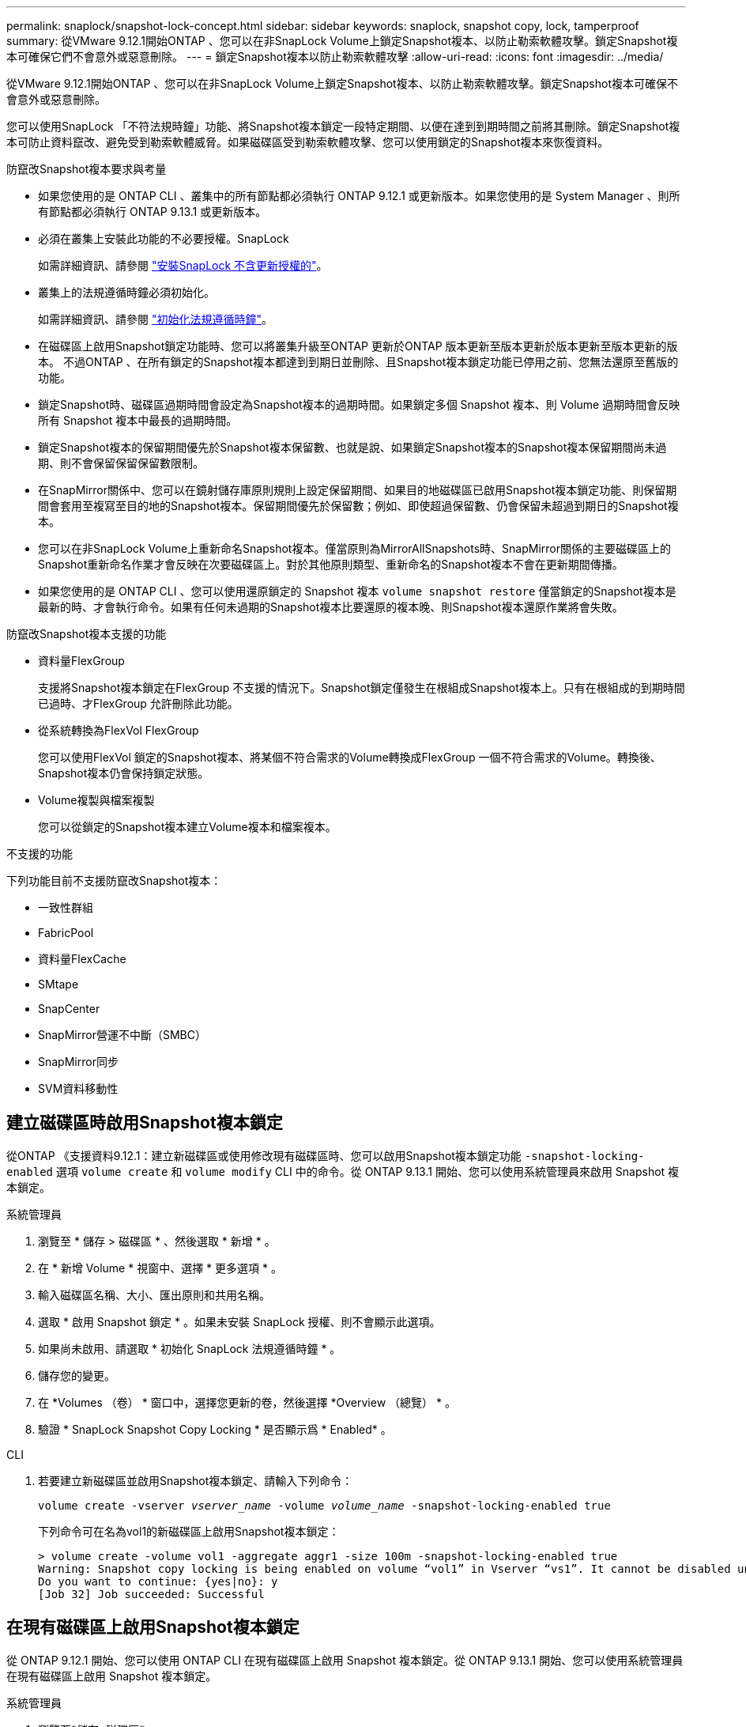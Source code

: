 ---
permalink: snaplock/snapshot-lock-concept.html 
sidebar: sidebar 
keywords: snaplock, snapshot copy, lock, tamperproof 
summary: 從VMware 9.12.1開始ONTAP 、您可以在非SnapLock Volume上鎖定Snapshot複本、以防止勒索軟體攻擊。鎖定Snapshot複本可確保它們不會意外或惡意刪除。 
---
= 鎖定Snapshot複本以防止勒索軟體攻擊
:allow-uri-read: 
:icons: font
:imagesdir: ../media/


[role="lead"]
從VMware 9.12.1開始ONTAP 、您可以在非SnapLock Volume上鎖定Snapshot複本、以防止勒索軟體攻擊。鎖定Snapshot複本可確保不會意外或惡意刪除。

您可以使用SnapLock 「不符法規時鐘」功能、將Snapshot複本鎖定一段特定期間、以便在達到到期時間之前將其刪除。鎖定Snapshot複本可防止資料竄改、避免受到勒索軟體威脅。如果磁碟區受到勒索軟體攻擊、您可以使用鎖定的Snapshot複本來恢復資料。

.防竄改Snapshot複本要求與考量
* 如果您使用的是 ONTAP CLI 、叢集中的所有節點都必須執行 ONTAP 9.12.1 或更新版本。如果您使用的是 System Manager 、則所有節點都必須執行 ONTAP 9.13.1 或更新版本。
* 必須在叢集上安裝此功能的不必要授權。SnapLock
+
如需詳細資訊、請參閱 link:https://docs.netapp.com/us-en/ontap/snaplock/install-license-task.html["安裝SnapLock 不含更新授權的"]。

* 叢集上的法規遵循時鐘必須初始化。
+
如需詳細資訊、請參閱 link:https://docs.netapp.com/us-en/ontap/snaplock/initialize-complianceclock-task.html["初始化法規遵循時鐘"]。

* 在磁碟區上啟用Snapshot鎖定功能時、您可以將叢集升級至ONTAP 更新於ONTAP 版本更新至版本更新於版本更新至版本更新的版本。 不過ONTAP 、在所有鎖定的Snapshot複本都達到到期日並刪除、且Snapshot複本鎖定功能已停用之前、您無法還原至舊版的功能。
* 鎖定Snapshot時、磁碟區過期時間會設定為Snapshot複本的過期時間。如果鎖定多個 Snapshot 複本、則 Volume 過期時間會反映所有 Snapshot 複本中最長的過期時間。
* 鎖定Snapshot複本的保留期間優先於Snapshot複本保留數、也就是說、如果鎖定Snapshot複本的Snapshot複本保留期間尚未過期、則不會保留保留保留數限制。
* 在SnapMirror關係中、您可以在鏡射儲存庫原則規則上設定保留期間、如果目的地磁碟區已啟用Snapshot複本鎖定功能、則保留期間會套用至複寫至目的地的Snapshot複本。保留期間優先於保留數；例如、即使超過保留數、仍會保留未超過到期日的Snapshot複本。
* 您可以在非SnapLock Volume上重新命名Snapshot複本。僅當原則為MirrorAllSnapshots時、SnapMirror關係的主要磁碟區上的Snapshot重新命名作業才會反映在次要磁碟區上。對於其他原則類型、重新命名的Snapshot複本不會在更新期間傳播。
* 如果您使用的是 ONTAP CLI 、您可以使用還原鎖定的 Snapshot 複本 `volume snapshot restore` 僅當鎖定的Snapshot複本是最新的時、才會執行命令。如果有任何未過期的Snapshot複本比要還原的複本晚、則Snapshot複本還原作業將會失敗。


.防竄改Snapshot複本支援的功能
* 資料量FlexGroup
+
支援將Snapshot複本鎖定在FlexGroup 不支援的情況下。Snapshot鎖定僅發生在根組成Snapshot複本上。只有在根組成的到期時間已過時、才FlexGroup 允許刪除此功能。

* 從系統轉換為FlexVol FlexGroup
+
您可以使用FlexVol 鎖定的Snapshot複本、將某個不符合需求的Volume轉換成FlexGroup 一個不符合需求的Volume。轉換後、Snapshot複本仍會保持鎖定狀態。

* Volume複製與檔案複製
+
您可以從鎖定的Snapshot複本建立Volume複本和檔案複本。



.不支援的功能
下列功能目前不支援防竄改Snapshot複本：

* 一致性群組
* FabricPool
* 資料量FlexCache
* SMtape
* SnapCenter
* SnapMirror營運不中斷（SMBC）
* SnapMirror同步
* SVM資料移動性




== 建立磁碟區時啟用Snapshot複本鎖定

從ONTAP 《支援資料9.12.1：建立新磁碟區或使用修改現有磁碟區時、您可以啟用Snapshot複本鎖定功能 `-snapshot-locking-enabled` 選項 `volume create` 和 `volume modify` CLI 中的命令。從 ONTAP 9.13.1 開始、您可以使用系統管理員來啟用 Snapshot 複本鎖定。

[role="tabbed-block"]
====
.系統管理員
--
. 瀏覽至 * 儲存 > 磁碟區 * 、然後選取 * 新增 * 。
. 在 * 新增 Volume * 視窗中、選擇 * 更多選項 * 。
. 輸入磁碟區名稱、大小、匯出原則和共用名稱。
. 選取 * 啟用 Snapshot 鎖定 * 。如果未安裝 SnapLock 授權、則不會顯示此選項。
. 如果尚未啟用、請選取 * 初始化 SnapLock 法規遵循時鐘 * 。
. 儲存您的變更。
. 在 *Volumes （卷） * 窗口中，選擇您更新的卷，然後選擇 *Overview （總覽） * 。
. 驗證 * SnapLock Snapshot Copy Locking * 是否顯示爲 * Enabled* 。


--
.CLI
--
. 若要建立新磁碟區並啟用Snapshot複本鎖定、請輸入下列命令：
+
`volume create -vserver _vserver_name_ -volume _volume_name_ -snapshot-locking-enabled true`

+
下列命令可在名為vol1的新磁碟區上啟用Snapshot複本鎖定：

+
[listing]
----
> volume create -volume vol1 -aggregate aggr1 -size 100m -snapshot-locking-enabled true
Warning: Snapshot copy locking is being enabled on volume “vol1” in Vserver “vs1”. It cannot be disabled until all locked Snapshot copies are past their expiry time. A volume with unexpired locked Snapshot copies cannot be deleted.
Do you want to continue: {yes|no}: y
[Job 32] Job succeeded: Successful
----


--
====


== 在現有磁碟區上啟用Snapshot複本鎖定

從 ONTAP 9.12.1 開始、您可以使用 ONTAP CLI 在現有磁碟區上啟用 Snapshot 複本鎖定。從 ONTAP 9.13.1 開始、您可以使用系統管理員在現有磁碟區上啟用 Snapshot 複本鎖定。

[role="tabbed-block"]
====
.系統管理員
--
. 瀏覽至*儲存>磁碟區*。
. 選取 image:icon_kabob.gif["Alt=功能表選項"] 然後選擇 * 編輯 > Volume * 。
. 在 *Edit Volume* （編輯 Volume ）視窗中、找到 Snapshot Copies （本機） Settings （ Snapshot 複本（本機）設定）區段、然後選取 * Enable Snapshot 閉鎖 * （啟用 Snapshot 鎖定）。
+
如果未安裝 SnapLock 授權、則不會顯示此選項。

. 如果尚未啟用、請選取 * 初始化 SnapLock 法規遵循時鐘 * 。
. 儲存您的變更。
. 在 *Volumes （卷） * 窗口中，選擇您更新的卷，然後選擇 *Overview （總覽） * 。
. 驗證 * SnapLock Snapshot Copy Locking * 是否顯示爲 * Enabled* 。


--
.CLI
--
. 若要修改現有磁碟區以啟用Snapshot複本鎖定、請輸入下列命令：
+
`volume modify -vserver _vserver_name_ -volume _volume_name_ -snapshot-locking-enabled true`



--
====


== 建立鎖定的 Snapshot 複本原則並套用保留

從ONTAP 功能表9.12開始、您可以建立Snapshot複本原則、以套用Snapshot複本保留期間、並將原則套用至磁碟區、以便在指定期間鎖定Snapshot複本。您也可以手動設定保留期間、以鎖定Snapshot複本。從 ONTAP 9.13.1 開始、您可以使用系統管理員來建立 Snapshot 複本鎖定原則、並將其套用至磁碟區。



=== 建立Snapshot複本鎖定原則

[role="tabbed-block"]
====
.系統管理員
--
. 瀏覽至 * 儲存 > 儲存 VM* 、然後選取儲存 VM 。
. 選取 * 設定 * 。
. 找到 * Snapshot policies * 、然後選取 image:icon_arrow.gif["Alt= 箭頭"]。
. 在 * 新增 Snapshot Policy* 視窗中、輸入原則名稱。
. 選取 image:icon_add.gif["Alt= 新增"]。
. 提供 Snapshot 複本排程詳細資料、包括排程名稱、要保留的最大 Snapshot 複本、以及 SnapLock 保留期間。
. 在 * SnapLock 保留期間 * 欄中、輸入保留 Snapshot 複本的小時數、天數、月數或年數。例如、保留期為 5 天的 Snapshot 複本原則、會從建立 Snapshot 複本起鎖定 5 天、而且在該時間內無法刪除該複本。支援下列保留期間範圍：
+
** 年數： 0 - 100
** 月數： 0 - 1200
** 天數： 0 - 36500
** 營業時間： 0 - 24


. 儲存您的變更。


--
.CLI
--
. 若要建立Snapshot複本原則、請輸入下列命令：
+
`volume snapshot policy create -policy policy_name -enabled true -schedule1 _schedule1_name_ -count1 _maximum_Snapshot_copies -retention-period1 _retention_period_`

+
下列命令會建立Snapshot複本鎖定原則：

+
[listing]
----
cluster1> volume snapshot policy create -policy policy_name -enabled true -schedule1 hourly -count1 24 -retention-period1 "1 days"
----
+
如果 Snapshot 複本處於作用中保留狀態、則不會取代該複本；也就是說、如果有鎖定的 Snapshot 複本尚未過期、則保留計數將不會生效。



--
====


=== 將鎖定原則套用至磁碟區

[role="tabbed-block"]
====
.系統管理員
--
. 瀏覽至*儲存>磁碟區*。
. 選取 image:icon_kabob.gif["Alt=功能表選項"] 然後選擇 * 編輯 > Volume * 。
. 在 * 編輯 Volume * 視窗中、選取 * 排程 Snapshot Copies * 。
. 從清單中選取鎖定 Snapshot 複本原則。
. 如果尚未啟用 Snapshot 複本鎖定、請選取 * 啟用 Snapshot 鎖定 * 。
. 儲存您的變更。


--
.CLI
--
. 若要將Snapshot複本鎖定原則套用至現有磁碟區、請輸入下列命令：
+
`volume modify -volume volume_name -vserver vserver_name -snapshot-policy policy_name`



--
====


=== 在手動建立Snapshot複本期間套用保留期間

您可以在手動建立 Snapshot 複本時套用 Snapshot 複本保留期間。必須在磁碟區上啟用 Snapshot 複本鎖定、否則會忽略保留期間設定。

[role="tabbed-block"]
====
.系統管理員
--
. 瀏覽至 * 儲存 > 磁碟區 * 、然後選取磁碟區。
. 在 Volume 詳細資料頁面中、選取 * Snapshot Copies （快照複本） * 標籤。
. 選取 image:icon_add.gif["Alt= 新增圖示"]。
. 輸入 Snapshot 複本名稱和 SnapLock 到期時間。您可以選取行事曆來選擇保留到期日和時間。
. 儲存您的變更。
. 在「 * 磁碟區 > Snapshot Copies （快照複本）」頁面中、選取 * 顯示 / 隱藏 * 、然後選擇 * SnapLock Expiration Time （過期時間） * 以顯示 * SnapLock Expiration Time* （ * 快照過期時間）欄、並確認已設定保留時間。


--
.CLI
--
. 若要手動建立Snapshot複本並套用鎖定保留期間、請輸入下列命令：
+
`volume snapshot create -volume _volume_name_ -snapshot _snapshot_copy_name_ -snaplock-expiry-time _expiration_date_time_`

+
下列命令會建立新的Snapshot複本並設定保留期間：

+
[listing]
----
cluster1> volume snapshot create -vserver vs1 -volume vol1 -snapshot snap1 -snaplock-expiry-time "11/10/2022 09:00:00"
----


--
====


=== 將保留期間套用至現有的Snapshot複本

[role="tabbed-block"]
====
.系統管理員
--
. 瀏覽至 * 儲存 > 磁碟區 * 、然後選取磁碟區。
. 在 Volume 詳細資料頁面中、選取 * Snapshot Copies （快照複本） * 標籤。
. 選取 Snapshot 複本、然後選取 image:icon_kabob.gif["Alt=功能表選項"]，然後選擇 * 修改 SnapLock 到期時間 * 。您可以選取行事曆來選擇保留到期日和時間。
. 儲存您的變更。
. 在「 * 磁碟區 > Snapshot Copies （快照複本）」頁面中、選取 * 顯示 / 隱藏 * 、然後選擇 * SnapLock Expiration Time （過期時間） * 以顯示 * SnapLock Expiration Time* （ * 快照過期時間）欄、並確認已設定保留時間。


--
.CLI
--
. 若要手動將保留期間套用至現有的Snapshot複本、請輸入下列命令：
+
`volume snapshot modify-snaplock-expiry-time -volume _volume_name_ -snapshot _snapshot_copy_name_ -expiry-time _expiration_date_time_`

+
以下範例將保留期間套用至現有的Snapshot複本：

+
[listing]
----
cluster1> volume snapshot modify-snaplock-expiry-time -volume vol1 -snapshot snap2 -expiry-time "11/10/2022 09:00:00"
----


--
====